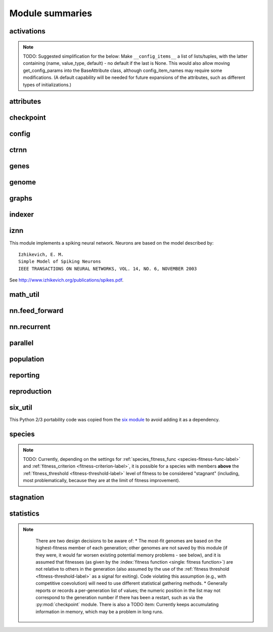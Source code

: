 
Module summaries
==================

.. default-role:: any

.. todo::

  Finish putting in all needed material from modules; add links; go over parameters as used in code to make sure are described correctly.

.. index:: activation function

.. py:module:: activations
   :synopsis: Has the built-in activation functions and code for using them and adding new user-defined ones.

activations
---------------

  .. py:exception:: InvalidActivationFunction(Exception)

    Exception called if an activation function being added is invalid according to the `validate_activation` function.

  .. py:function:: validate_activation(function)

    Checks to make sure its parameter is a function that takes a single argument. TODO: Currently raises a deprecation warning due to changes in `inspect`.

    :param object function: Object to be checked.
    :raises InvalidActivationFunction: If the object does not pass the tests.

  .. py:class:: ActivationFunctionSet

    Contains the list of current valid activation functions, including methods for adding and getting them.

    .. py:method:: add(name, function)

      After validating the function (via `validate_activation`), adds it to the available activation functions under the given name. Used
      by :py:meth:`DefaultGenomeConfig.add_activation <genome.DefaultGenomeConfig.add_activation>`.

      :param str name: The name by which the function is to be known in the :ref:`configuration file <activation-function-config-label>`.
      :param function: The function to be added.
      :type function: `function`

    .. py:method:: get(name)

      Returns the named function, or raises an exception if it is not a known activation function.

      :param str name: The name of the function.
      :raises InvalidActivationFunction: If the function is not known.

    .. py:method:: is_valid(name)

      Checks whether the named function is a known activation function.

      :param str name: The name of the function.
      :return: Whether or not the function is known.
      :rtype: bool

.. note::
  TODO: Suggested simplification for the below: Make ``__config_items__`` a list of lists/tuples, with the latter containing (name, value_type, default) -
  no default if the last is None. This would also allow moving get_config_params into the BaseAttribute class, although config_item_names may require
  some modifications. (A default capability will be needed for future expansions of the attributes, such as different types of initializations.)

.. py:module:: attributes
   :synopsis: Deals with attributes used by genes.

attributes
-------------

  .. inheritance-diagram:: attributes

  .. py:class:: BaseAttribute(name)

    Superclass for the type-specialized attribute subclasses, used by genes (such as via the :py:class:`genes.BaseGene` implementation). Calls
    `config_item_names` to set up a listing of the names of configuration items using `setattr`.

    .. py:method:: config_item_names()

      Formats a list of configuration item names by combining the attribute's name with the attribute class' list of ``__config_items__``.

      :return: A list of configuration item names.
      :rtype: list(str)

  .. py:class:: FloatAttribute(BaseAttribute)

    Class for numeric :term:`attributes` such as the :term:`response` of a :term:`node`; includes code for configuration, creation, and mutation.

    .. py:method:: get_config_params()

      Uses `config_item_names` to get its list of configuration item names, then gets a `float`-type :py:class:`config.ConfigParameter` instance for each
      and returns it.

      :return: A list of ``ConfigParameter`` instances.
      :rtype: list(object)

    .. py:method:: clamp(value, config)

      Gets the minimum and maximum values desired from ``config``, then ensures that the value is between them.

      :param float value: The value to be clamped.
      :param object config: The configuration object from which the minimum and maximum desired values are to be retrieved.
      :return: The value, if it is within the desired range, or the appropriate end of the range, if it is not.
      :rtype: float

    .. py:method:: init_value(config)

      Initializes the attribute's value, (currently always) using a gaussian distribution with the configured mean and standard deviation followed by `clamp` to
      keep the result within the desired range.

      :param object config: The configuration object from which the mean and standard deviation values are to be retrieved.
      :return: The new value.
      :rtype: float

    .. index:: ! mutation

    .. py:method:: mutate_value(value, config)

      May replace (as if reinitializing, using `init_value`), mutate (using a 0-mean gaussian distribution with a configured standard
      deviation from ``mutate_power``), or leave alone the input value, depending on the configuration settings (of ``replace_rate`` and ``mutate_rate``).
      TODO: Why check vs `random` if the ``replace_rate`` and ``mutate_rate`` are 0? Also note that the ``replace_rate`` is likely to be lower, so should
      be checked second.

      :param float value: The current value of the attribute.
      :param object config: The configuration object from which the parameters are to be extracted.
      :return: Either the original value, if unchanged, or the new value.
      :rtype: float

  .. py:class:: BoolAttribute(BaseAttribute)

    Class for boolean :term:`attributes` such as whether a :term:`connection` is :term:`enabled` or not; includes code for configuration, creation, and mutation.

    .. py:method:: get_config_params()

      Uses `config_item_names` to get its list of configuration item names, then gets a `bool`-type or `float`-type :py:class:`config.ConfigParameter`
      instance for each and returns it.

      :return: A list of ``ConfigParameter`` instances.
      :rtype: list(object)

    .. py:method:: init_value(config)

      Initializes the attribute's value, either using a configured default or (if the default is ``None``) with a 50/50 chance of ``True`` or ``False``.

      :param object config: The configuration object from which the default parameter is to be retrieved.
      :return: The new value.
      :rtype: bool

    .. index:: ! mutation

    .. py:method:: mutate_value(value, config)

      With a frequency determined by the ``mutate_rate`` (which is more precisely a ``replace_rate``) configuration parameter, replaces
      the value with a 50/50 chance of ``True`` or ``False``; note that this has a 50% chance of leaving the value unchanged. TODO: Have different
      chances possible of :term:`mutation` in each direction. Also, do not check vs `random` if the ``mutate_rate`` is 0.

      :param bool value: The current value of the attribute.
      :param object config: The configuration object from which the ``mutate_rate`` parameter is to be extracted.
      :return: Either the original value, if unchanged, or the new value.
      :rtype: bool

  .. py:class:: StringAttribute(BaseAttribute)

    Class for string attributes such as the :term:`aggregation function` of a :term:`node`, which are selected from a list of options;
    includes code for configuration, creation, and mutation.

    .. py:method:: get_config_params()

      Uses `config_item_names` to get its list of configuration item names, then gets a `str`-type, `list`-type or `float`-type :py:class:`config.ConfigParameter`
      instance for each and returns it.

      :return: A list of ``ConfigParameter`` instances.
      :rtype: list(object)

    .. py:method:: init_value(config)

      Initializes the attribute's value, either using a configured default or (if the default is either ``None`` or ``random``) with a randomly-chosen member
      of the ``options`` (each having an equal chance). Note: It is possible for the default value, if specifically configured, to **not** be one of the options.

      :param object config: The configuration object from which the default and, if necessary, ``options`` parameters are to be retrieved.
      :return: The new value.
      :rtype: str

    .. index:: ! mutation

    .. py:method:: mutate_value(value, config)

      With a frequency determined by the ``mutate_rate`` (which is more precisely a ``replace_rate``) configuration parameter, replaces
      the value with an one of the ``options``, with each having an equal chance; note that this can be the same value as before. (It is possible to crudely
      alter the chances of what is chosen by listing a given option more than once, although this is inefficient given the use of the `random.choice` function.)
      TODO: Do not check vs `random` if the ``mutate_rate`` is 0. (Longer-term, add configurable probabilities of which option is used; eventually, as with the
      improved version of RBF-NEAT, separate genes for the likelihoods of each (but always doing some change, to prevent overly-conservative evolution
      due to its inherent short-sightedness), allowing the genomes to control the distribution of options, will be desirable.)

.. py:module:: checkpoint
   :synopsis: Uses `pickle` to save and restore populations (and other aspects of the simulation state).

checkpoint
---------------

  .. py:class:: Checkpointer(generation_interval=100, time_interval_seconds=300)

    A reporter class that performs checkpointing using :py:mod:`pickle` to save and restore populations (and other aspects of the simulation state). It saves
    the current state every ``generation_interval`` generations or ``time_interval_seconds`` seconds, whichever happens first.
    Subclasses :py:class:`reporting.BaseReporter`. (The potential save point is at the end of a generation.)

    :param generation_interval: If not None, maximum number of generations between checkpoints.
    :type generation_interval: int or None
    :param time_interval_seconds: If not None, maximum number of seconds between checkpoints.
    :type time_interval_seconds: float or None

    .. py:staticmethod:: save_checkpoint(config, population, species, generation)

      Saves the current simulation (including randomization) state to :file:`neat-checkpoint-{generation}`, with ``generation`` being the generation number.

    .. py:staticmethod:: restore_checkpoint(filename)

      Resumes the simulation from a previous saved point. Loads the specified file, sets the randomization state, and returns
      a :py:class:`population.Population` object set up with the rest of the previous state.

      :param str filename: The file to be restored from.
      :return: Object that can be used with :py:meth:`Population.run <population.Population.run>` to restart the simulation.
      :rtype: :py:class:`Population <population.Population>` object.

.. index:: fitness_criterion
.. index:: fitness_threshold
.. index:: pop_size
.. index:: reset_on_extinction

.. py:module:: config
   :synopsis: Does general configuration parsing; used by other classes for their configuration.

config
--------

  .. py:class:: ConfigParameter(name, value_type)

    Does initial handling of a particular configuration parameter.

    :param str name: The name of the configuration parameter.
    :param str value_type: The type that the configuration parameter should be; must be one of ``str``, ``int``, ``bool``, ``float``, or ``list``.

    .. py:method:: __repr__()

      Returns a representation of the class suitable for use in code for initialization.

      :return: Representation as for `repr`.
      :rtype: str

    .. py:method:: parse(section, config_parser)

      Uses the supplied configuration parser (either from the :py:class:`configparser.ConfigParser` class, or - for 2.7 - the
      `ConfigParser.SafeConfigParser class <https://docs.python.org/2.7/library/configparser.html#ConfigParser.SafeConfigParser>`_) to gather the
      configuration parameter from the appropriate configuration file :ref:`section <configuration-file-sections-label>`. Parsing varies depending on the type.

      :param str section: The section name, taken from the `__name__` attribute of the class to be configured (or ``NEAT`` for those parameters).
      :param object config_parser: The configuration parser to be used.
      :return: The configuration parameter value, in stringified form unless a list.
      :rtype: str or list

    .. py:method:: interpret(config_dict)

      Takes a `dictionary <dict>` of configuration parameters, as output by the configuration parser called in :py:meth:`parse`, and interprets them into the
      proper type, with some error-checking.

      :param dict config_dict: Configuration parameters as output by the configuration parser.
      :return: The configuration parameter value
      :rtype: str or int or bool or float or list

    .. py:method:: format(value)

      Depending on the type of configuration parameter, returns either a space-separated list version, for ``list``  parameters, or the stringified version
      (using `str`), of ``value``.

      :param value: Configuration parameter value to be formatted.
      :type value: str or int or bool or float or list

  .. py:function:: write_pretty_params(f, config, params)

    Prints configuration parameters, with justification based on the longest configuration parameter name.

    :param f: `File object <file>` to be written to.
    :type f: `file`
    :param object config: Configuration object from which parameter values are to be fetched (using `getattr`).
    :param list params: List of :py:class:`ConfigParameter` instances giving the names of interest and the types of parameters.

  .. py:class:: Config(genome_type, reproduction_type, species_set_type, stagnation_type, filename)

    A simple container for user-configurable parameters of NEAT. The four parameters ending in ``_type`` may be the built-in ones or user-provided objects,
    which must make available the methods ``parse_config`` and ``write_config``, plus others depending on which object it is. (For more information on the
    objects, see below and :ref:`customization-label`.) ``Config`` itself takes care of the ``NEAT`` parameters. For a description of the configuration file,
    see :ref:`configuration-file-description-label`.

    :param object genome_type: Specifies the genome class used, such as :py:class:`genome.DefaultGenome` or :py:class:`iznn.IZGenome`. See :ref:`genome-interface-label` for the needed interface.
    :param object reproduction_type: Specifies the reproduction class used, such as :py:class:`reproduction.DefaultReproduction`. See :ref:`reproduction-interface-label` for the needed interface.
    :param object species_set_type: Specifies the species set class used, such as :py:class:`species.DefaultSpeciesSet`.
    :param object stagnation_type: Specifies the stagnation class used, such as :py:class:`stagnation.DefaultStagnation`.
    :param str filename: Pathname for configuration file to be opened, read, processed by a parser from the :py:class:`configparser.ConfigParser` class (or, for 2.7, the `ConfigParser.SafeConfigParser class <https://docs.python.org/2.7/library/configparser.html#ConfigParser.SafeConfigParser>`_), the ``NEAT`` section handled by ``Config``, and then other sections passed to the ``parse_config`` methods of the appropriate classes.
    :raises AssertionError: If any of the objects lack a ``parse_config`` method.

    .. py:method:: save(filename)

      Opens the specified file for writing (not appending) and outputs a configuration file from the current configuration. Uses :py:func:`write_pretty_params` for
      the ``NEAT`` parameters and the appropriate class ``write_config`` methods for the other sections.

      :param str filename: The configuration file to be written.

.. py:module:: ctrnn
   :synopsis: Handles the continuous-time recurrent neural network implementation.

ctrnn
-------

  .. py:class:: CTRNNNodeEval(time_constant, activation, aggregation, bias, response, links)

    Sets up the basic :doc:`ctrnn` (:term:`continuous-time` :term:`recurrent` neural network) :term:`nodes <node>`.

    :param float time_constant: Controls how fast the node responds; :math:`\tau_i` from :doc:`ctrnn`.
    :param activation: :term:`Activation function <activation function>` for the node.
    :type activation: `function`
    :param aggregation: :term:`Aggregation function <aggregation function>` for the node.
    :type aggregation: `function`
    :param float bias: :term:`Bias <bias>` for the node.
    :param float response: :term:`Response <response>` multiplier for the node.
    :param links: List of other nodes providing input, as tuples of (input :term:`key`, :term:`weight`)
    :type links: list(tuple(int,float))

  .. py:class:: CTRNN(inputs, outputs, node_evals)

    Sets up the :doc:`ctrnn` network itself.

    .. index:: recurrent

    .. py:method:: reset()

      Resets the time and all node activations to 0 (necessary due to otherwise retaining state via :term:`recurrent` connections).

    .. index:: ! continuous-time

    .. py:method:: advance(inputs, advance_time, time_step=None)

      Advance the simulation by the given amount of time, assuming that inputs are
      constant at the given values during the simulated time.

      :param list inputs: The values for the :term:`input nodes <input node>`.
      :param float advance_time: How much time to advance the network before returning the resulting outputs.
      :param float time_step: How much time per step to advance the network; the default of ``None`` will currently result in an error, but it is planned to determine it automatically.
      :return: The values for the :term:`output nodes <output node>`.
      :rtype: list
      :raises NotImplementedError: If a ``time_step`` is not given.

    .. py:staticmethod:: create(genome, config, time_constant)

      Receives a genome and returns its phenotype (a :py:class:`CTRNN` with :py:class:`CTRNNNodeEval` :term:`nodes <node>`).

      :param object genome: A :py:class:`genome.DefaultGenome` instance.
      :param object config: A :py:class:`config.Config` instance.
      :param float time_constant: Used for the :py:class:`CTRNNNodeEval` initializations.

.. py:module:: genes
   :synopsis: Handles node and connection genes.

genes
--------

  .. inheritance-diagram:: genes iznn.IZNodeGene

  .. index:: key
  .. index:: ! gene

  .. py:class:: BaseGene(key)

    Handles functions shared by multiple types of genes (both :term:`node` and :term:`connection`), including :term:`crossover` and
    calling :term:`mutation` methods.

    :param int key: The gene :term:`identifier <key>`. Note: For connection genes, determining whether they are :term:`homologous` (for :term:`genomic distance` and :term:`crossover` determination) uses the identifiers of the connected nodes, not the connection gene's identifier.

    .. py:method:: __str__()

      Converts gene attributes into a printable format.

      :return: Stringified gene instance.
      :rtype: str

    .. py:method:: __lt__(other)

      Allows sorting genes by :term:`keys <key>`.

      :param object other: The other `BaseGene` object.
      :return: Whether the calling instance's key is less than that of the ``other`` instance.
      :rtype: bool

    .. py:classmethod:: parse_config(config, param_dict)

      Placeholder; parameters are entirely in gene :term:`attributes`.

    .. py:classmethod:: get_config_params()

      Fetches configuration parameters from each gene class' ``__gene_attributes__`` list (using
      :py:meth:`FloatAttribute.get_config_params <attributes.FloatAttribute.get_config_params>`,
      :py:meth:`BoolAttribute.get_config_params <attributes.BoolAttribute.get_config_params>`,
      or :py:meth:`StringAttribute.get_config_params <attributes.StringAttribute.get_config_params>` as appropriate for each listed attribute).
      Used by :py:class:`genome.DefaultGenomeConfig` to include gene parameters in its configuration parameters.

      :return: List of configuration parameters (as :py:class:`config.ConfigParameter` instances) for the gene attributes.
      :rtype: list(object)

    .. py:method:: init_attributes(config)

      Initializes its gene attributes using the supplied configuration object and :py:meth:`FloatAttribute.init_value <attributes.FloatAttribute.init_value>`,
      :py:meth:`BoolAttribute.init_value <attributes.BoolAttribute.init_value>`, or
      :py:meth:`StringAttribute.init_value <attributes.StringAttribute.init_value>` as appropriate.

      :param object config: Configuration object to be used by the appropriate :py:mod:`attributes` class.

    .. index::
      see: mutate; mutation
    .. index:: ! mutation

    .. py:method:: mutate(config)

      :term:`Mutates <mutation>` (possibly) its gene attributes using the supplied configuration object and
      :py:meth:`FloatAttribute.init_value <attributes.FloatAttribute.mutate_value>`,
      :py:meth:`BoolAttribute.init_value <attributes.BoolAttribute.mutate_value>`, or
      :py:meth:`StringAttribute.init_value <attributes.StringAttribute.mutate_value>` as appropriate.

      :param object config: Configuration object to be used by the appropriate :py:mod:`attributes` class.

    .. py:method:: copy()

      Makes a copy of itself, including its subclass, :term:`key`, and all gene attributes.

      :return: A copied gene
      :rtype: object

    .. index:: ! crossover

    .. py:method:: crossover(gene2)

      Creates a new gene via :term:`crossover` - randomly inheriting attributes from its parents. The two genes must be :term:`homologous`, having
      the same :term:`key`/id.

      :param object gene2: The other gene.
      :return: A new gene, with the same key/id, with other attributes being copied randomly (50/50 chance) from each parent gene.
      :rtype: object

  .. index:: node
  .. index:: ! genetic distance
  .. index:: genomic distance
  .. index:: ! compatibility_weight_coefficient

  .. py:class:: DefaultNodeGene(BaseGene)

    Groups :py:mod:`attributes` specific to :term:`node` genes - such as :term:`bias` - and calculates
    genetic distances between two :term:`homologous` (not :term:`disjoint` or excess) node genes.

    .. py:method:: distance(other, config)

      Determines the degree of differences between node genes using their 4 :term:`attributes`;
      the final result is multiplied by the configured :ref:`compatibility_weight_coefficient <compatibility-weight-coefficient-label>`.

      :param object other: The other ``DefaultNodeGene``.
      :param object config: The genome configuration object.
      :return: The contribution of this pair to the :term:`genomic distance` between the source genomes.
      :rtype: float

  .. index:: connection
  .. index:: ! genetic distance
  .. index:: genomic distance
  .. index:: ! compatibility_weight_coefficient

  .. py:class:: DefaultConnectionGene(BaseGene)

    Groups :py:mod:`attributes` specific to :term:`connection` genes - such as :term:`weight` - and calculates
    genetic distances between two :term:`homologous` (not :term:`disjoint` or excess) connection genes.

    .. py:method:: distance(other, config)

      Determines the degree of differences between connection genes using their 2 :term:`attributes`;
      the final result is multiplied by the configured :ref:`compatibility_weight_coefficient <compatibility-weight-coefficient-label>`.

      :param object other: The other ``DefaultConnectionGene``.
      :param object config: The genome configuration object.
      :return: The contribution of this pair to the :term:`genomic distance` between the source genomes.
      :rtype: float

.. todo::

   Explain more regarding parameters of the below; add all methods!

.. py:module:: genome
   :synopsis: Handles genomes (individuals in the population).

genome
-----------

  .. inheritance-diagram:: genome iznn.IZGenome

  .. py:function:: product(x)

    Used to implement a product (:math:`\[\prod x\]`) :term:`aggregation function`.

    :param x: The inputs to be multiplied together.
    :type x: list(float)

  .. index:: ! aggregation function
  .. index:: initial_connection

  .. py:class:: DefaultGenomeConfig(params)

    Does the configuration for the DefaultGenome class. Has the `dictionary <dict>` ``aggregation_function_defs``, which
    defines the available :term:`aggregation functions <aggregation function>`, and the `list <list>` ``allowed_connectivity``, which defines the available
    values for :ref:`initial_connection <initial-connection-config-label>`. Includes parameters taken from the configured gene classes, such
    as :py:class:`genes.DefaultNodeGene`, :py:class:`genes.DefaultConnectionGene`, or :py:class:`iznn.IZNodeGene`.

    :param dict params: Parameters from configuration file and DefaultGenome initialization (by parse_config).

    .. index:: ! activation function

    .. py:method:: add_activation(name, func)

      Adds a new :term:`activation function`, as described in :ref:`customization-label`.
      Uses :py:meth:`ActivationFunctionSet.add <activations.ActivationFunctionSet.add>`.

      :param str name: The name by which the function is to be known in the :ref:`configuration file <activation-function-config-label>`.
      :param func: A function meeting the requirements of :py:func:`activations.validate_activation`.
      :type func: `function`

    .. py:method:: save(f)

      Saves the :ref:`initial_connection <initial-connection-config-label>` configuration and uses :py:func:`config.write_pretty_params` to write out the
      other parameters.

      :param f: The `File object <file>` to be written to.
      :type f: `file`

    .. index:: ! key

    .. py:method:: get_new_node_key(node_dict)

      Finds the next unused node :term:`key`.

      :param dict node_dict: A dictionary of node keys vs nodes
      :return: A currently-unused node key.
      :rtype: int

  .. index:: key

  .. py:class:: DefaultGenome(key)

    A :term:`genome` for generalized neural networks. For class requirements, see :ref:`genome-interface-label`.
    Terminology:
    pin - Point at which the network is conceptually connected to the external world; pins are either input or output.
    node - Analog of a physical neuron.
    connection - Connection between a pin/node output and a node's input, or between a node's output and a pin/node input.
    key - Identifier for an object, unique within the set of similar objects.
    Design assumptions and conventions.
    1. Each output pin is connected only to the output of its own unique neuron by an implicit connection with weight one. This connection is permanently enabled.
    2. The output pin's key is always the same as the key for its associated neuron.
    3. Output neurons can be modified but not deleted.
    4. The input values are applied to the input pins unmodified.

    :param int key: :term:`Identifier <key>` for this individual/genome.

    .. py:classmethod:: parse_config(param_dict)

      Required interface method. Provides default :term:`node` and :term:`connection` :term:`gene` specifications (from :py:mod:`genes`) and
      uses `DefaultGenomeConfig` to do the rest of the configuration.

      :param dict param_dict: Dictionary of parameters from configuration file.
      :return: Configuration object; considered opaque by rest of code, so type may vary by implementation (here, a `DefaultGenomeConfig` instance).
      :rtype: object

    .. py:classmethod:: write_config(f, config)

      Required interface method. Saves configuration using :py:meth:`DefaultGenomeConfig.save`.

      :param f: `File object <file>` to write to.
      :type f: `file`
      :param object config: Configuration object (here, a `DefaultGenomeConfig` instance).

    .. index:: ! initial_connection
    .. index:: hidden node
    .. index:: input node
    .. index:: output node

    .. py:method:: configure_new(config)

      Required interface method. Configures a new genome (itself) based on the given
      configuration object, including genes for :term:`connectivity <connection>` (based on :ref:`initial_connection <initial-connection-config-label>`) and
      starting :term:`nodes <node>` (as defined by :term:`num_hidden <hidden node>`, :term:`num_inputs <input node>`, and
      :term:`num_outputs <output node>` in the :ref:`configuration file <num-nodes-config-label>`.

      :param object config: Genome configuration object.

    .. index:: ! crossover

    .. py:method:: configure_crossover(genome1, genome2, config)

      Required interface method. Configures a new genome (itself) by :term:`crossover` from two parent genomes. :term:`disjoint`
      or :term:`excess` genes are inherited from the fitter of the two parents, while :term:`homologous` genes use the gene class' crossover function
      (e.g., :py:meth:`genes.BaseGene.crossover`).

      :param object genome1: The first parent genome.
      :param object genome2: The second parent genome.
      :param object config: Genome configuration object.

    .. index:: ! mutation

    .. py:method:: mutate(config)

      Required interface method. :term:`Mutates <mutation>` this genome. What mutations take place are determined by configuration file settings, such
      as :ref:`node_add_prob <node-add-prob-label>` and ``node_delete_prob`` for the likelihood of adding or removing a :term:`node` and
      :ref:`conn_add_prob <conn-add-prob-label>` and ``conn_delete_prob`` for the likelihood of adding or removing a :term:`connection`. (Currently,
      more than one of these can happen with a call to ``mutate``; a TODO is to add a configuration item to choose whether or not multiple mutations
      can happen simultaneously.) Non-structural mutations (to gene :term:`attributes`) are performed by calling the appropriate ``mutate`` method(s) for
      connection and node genes (generally :py:meth:`genes.BaseGene.mutate`).

      :param object config: Genome configuration object.

    .. index:: node

    .. py:method:: mutate_add_node(config)

      Takes a randomly-selected existing connection, turns its :term:`enabled` attribute to ``False``, and makes two new (enabled) connections with a
      new :term:`node` between them, which join the now-disabled connection's nodes. The connection weights are chosen so as to potentially have
      roughly the same behavior as the original connection, although this will depend on the :term:`activation function`, :term:`bias`, and
      :term:`response` multiplier of the new node. TODO: Particularly if the configuration is changed to only allow one structural mutation, then if there
      are no connections, call :py:meth:`mutate_add_connection` instead of returning.

      :param object config: Genome configuration object.

    .. index:: ! connection

    .. py:method:: add_connection(config, input_key, output_key, weight, enabled)

      Adds a specified new connection; its :term:`key` is the `tuple` of ``(input_key, output_key)``. TODO: Add validation of this connection addition.

      :param object config: Genome configuration object
      :param int input_key: :term:`Key <key>` of the input node.
      :param int output_key: Key of the output node.
      :param float weight: The :term:`weight` the new connection should have.
      :param bool enabled: The :term:`enabled` attribute the new connection should have.

    .. index:: ! feed_forward
    .. index:: connection

    .. py:method:: mutate_add_connection(config)

      Attempts to add a randomly-selected new connection, with some filtering:
      1. :term:`input nodes <input node>` cannot be at the output end.
      2. Existing connections cannot be duplicated. TODO: If a selected existing connection is not :term:`enabled`, have some configurable chance that it will become enabled.
      3. Two :term:`output nodes <output node>` cannot be connected together.
      4. If :ref:`feed_forward <feed-forward-config-label>` is set to ``True`` in the configuration file, connections cannot create :py:func:`cycles <graphs.creates_cycle>`.

      :param object config: Genome configuration object

    .. py:method:: mutate_delete_node(config)

      Deletes a randomly-chosen (non-:term:`output <output node>`/input) node along with its connections.

      :param object config: Genome configuration object

    .. py:method:: mutate_delete_connection()

      Deletes a randomly-chosen connection. TODO: If the connection is :term:`enabled`, have an option to - possibly with a :term:`weight`-dependent
      chance - turn its enabled attribute to ``False`` instead.

    .. index:: ! compatibility_disjoint_coefficient
    .. index:: ! genomic distance
    .. index:: genetic distance

    .. py:method:: distance(other, config)

      Required interface method. Returns the :term:`genomic distance` between this genome and the other.
      This distance value is used to compute genome compatibility for :py:mod:`speciation <species>`. Uses (by default) the
      :py:meth:`genes.DefaultNodeGene.distance` and :py:meth:`genes.DefaultConnectionGene.distance` methods for
      :term:`homologous` pairs, and the configured :ref:`compatibility_disjoint_coefficient <compatibility-disjoint-coefficient-label>` for
      disjoint/excess genes. (Note that this is one of the most time-consuming portions of the library; optimization - such as using
      `cython <http://cython.org>`_ - may be needed if using an unusually fast fitness function and/or an unusually large population.)

      :param object other: The other DefaultGenome instance (genome) to be compared to.
      :param object config: The genome configuration object.
      :return: The genomic distance.
      :rtype: float

    .. py:method:: size()

      Required interface method. Returns genome ``complexity``, taken to be (number of nodes, number of enabled connections); currently only used
      for reporters - some retrieve this information for the highest-fitness genome at the end of each generation.

    .. py:method:: __str__()

      Gives a listing of the genome's nodes and connections.

      :return: Node and connection information.
      :rtype: str

    .. index:: node

    .. py:staticmethod:: create_node(config, node_id)

      Creates a new node with the specified :term:`id <key>` (including for its :term:`gene`), using the specified configuration object to retrieve the proper
      node gene type and how to initialize its attributes.

      :param object config: The genome configuration object.
      :param int node_id: The key for the new node.
      :return: The new node object.
      :rtype: object

    .. index:: connection

    .. py:staticmethod:: create_connection(config, input_id, output_id)

      Creates a new connection with the specified :term:`id <key>` pair as its key (including for its :term:`gene`, as a `tuple`), using the specified
      configuration object to retrieve the proper connection gene type and how to initialize its attributes.

      :param object config: The genome configuration object.
      :param int input_id: The input end's key.
      :param int output_id: The output end's key.
      :return: The new connection object.
      :rtype: object

    .. index:: ! initial_connection

    .. py:method:: connect_fs_neat_nohidden(config)

      Connect one randomly-chosen input to all :term:`output nodes <output node>` (FS-NEAT without connections to :term:`hidden nodes <hidden node>`,
      if any). Previously called ``connect_fs_neat``. Implements the ``fs_neat_nohidden`` setting for :ref:`initial_connection <initial-connection-config-label>`.

      :param object config: The genome configuration object.

    .. py:method:: connect_fs_neat_hidden(config)

      Connect one randomly-chosen input to all :term:`hidden nodes <hidden node>` and :term:`output nodes <output node>` (FS-NEAT with
      connections to hidden nodes, if any). Implements the ``fs_neat_hidden`` setting for :ref:`initial_connection <initial-connection-config-label>`.

      :param object config: The genome configuration object.


.. index:: feed_forward
.. index:: feedforward
.. index::
  see: feed-forward; feedforward
.. index:: recurrent

.. py:module:: graphs
   :synopsis: Directed graph algorithm implementations.

graphs
---------

  .. py:function:: creates_cycle(connections, test)

    Returns true if the addition of the ``test`` :term:`connection` would create a cycle, assuming that no cycle already exists in the graph represented
    by ``connections``. Used to avoid :term:`recurrent` networks when a purely :term:`feed-forward` network is desired (e.g., as determined by the
    ``feed_forward`` setting in the :ref:`configuration file <feed-forward-config-label>`.

    :param connections: The current network, as a list of (input, output) connection :term:`identifiers <key>`.
    :type connections: list(tuple(int, int))
    :param test: Possible connection to be checked for causing a cycle.
    :type test: tuple(int, int)
    :return: True if a cycle would be created; false if not.
    :rtype: bool

  .. py:function:: required_for_output(inputs, outputs, connections)

    Collect the :term:`nodes <node>` whose state is required to compute the final network output(s).

    :param inputs: the :term:`input node` :term`identifiers <key>`; **it is assumed that the input identifier set and the node identifier set are disjoint.**
    :type inputs: list(int)
    :param outputs: the :term:`output node` identifiers; by convention, the output node :term:`ids <key>` are always the same as the output index.
    :type outputs: list(int)
    :param connections: list of (input, output) connections in the network; should only include enabled ones.
    :type connections: list(tuple(int, int))
    :return: A list of layers, with each layer consisting of a set of node identifiers.
    :rtype: list(set(int))

  .. py:function:: feed_forward_layers(inputs, outputs, connections)

    Collect the layers whose members can be evaluated in parallel in a :term:`feed-forward` network.

    :param inputs: the network :term:`input node` :term:`identifiers <key>`.
    :type inputs: list(int)
    :param outputs: the :term:`output node` :term:`identifiers <key>`.
    :type outputs: list(int)
    :param connections: list of (input, output) connections in the network; should only include enabled ones.
    :type connections: list(tuple(int, int))
    :return: A list of layers, with each layer consisting of a set of :term:`identifiers <key>`; only includes nodes returned by required_for_output.
    :rtype: list(set(int))

.. py:module:: indexer
   :synopsis: Contains the Indexer class, to help with creating new identifiers/keys.

.. index:: ! key
.. index::
  see: id; key

indexer
----------

  .. py:class:: Indexer(first)

    Initializes an Indexer instance with the internal ID counter set to ``first``. This class functions to help with creating new (unique) identifiers/keys.

    :param int first: The initial identifier (:term:`key`) to be used.

    .. py:method:: get_next(result=None)

      If ``result`` is not `None`, then we return it unmodified.  Otherwise, we return the next ID and increment our internal counter.

      :param result: Returned unmodified unless `None`.
      :type result: int or None
      :return: Identifier/:term:`key` to use.
      :rtype: int

.. py:module:: iznn
   :synopsis: Implements a spiking neural network (closer to in vivo neural networks) based on Izhikevich's 2003 model.

iznn
------

This module implements a spiking neural network. Neurons are based on the model described by::

  Izhikevich, E. M.
  Simple Model of Spiking Neurons
  IEEE TRANSACTIONS ON NEURAL NETWORKS, VOL. 14, NO. 6, NOVEMBER 2003

See http://www.izhikevich.org/publications/spikes.pdf.

  .. inheritance-diagram:: iznn

  .. index:: node
  .. index:: gene

  .. py:class:: IZNodeGene(BaseGene)

    Contains attributes for the iznn :term:`node` genes and determines :term:`genomic distances <genomic distance>`.

  .. index:: genome

  .. py:class:: IZGenome(DefaultGenome)

    Contains the parse_config class method for iznn genome configuration.

  .. py:class:: IZNeuron(bias, a, b, c, d, inputs)

    Sets up and simulates the iznn :term:`nodes <node>` (neurons).

    :param float bias: The bias of the neuron.
    :param float a: The time scale of the recovery variable.
    :param float b: The sensitivity of the recovery variable.
    :param float c: The after-spike reset value of the membrane potential.
    :param float d: The after-spike reset of the recovery variable.
    :param inputs: A list of (input key, weight) pairs for incoming connections.
    :type inputs: list(tuple(int, float))

    .. py:method:: advance(dt_msec)

      Advances simulation time for the neuron by the given time step in milliseconds. TODO: Currently has some numerical stability problems.

      :param float dt_msec: Time step in milliseconds.

    .. py:method:: reset()

      Resets all state variables.

  .. py:class:: IZNN(neurons, inputs, outputs)

    Sets up the network itself and simulates it using the connections and neurons.

    :param list neurons: The :py:class:`IZNeuron` instances needed.
    :param inputs: The :term:`input node` keys.
    :type inputs: list(int)
    :param outputs: The :term:`output node` keys.
    :type outputs: list(int)

    .. py:method:: set_inputs(inputs)

      Assigns input voltages.

      :param inputs: The input voltages for the :term:`input nodes <input node>`.
      :type inputs: list(float)

    .. py:method:: reset()

      Resets all neurons to their default state.

    .. py:method:: get_time_step_msec()

      Returns a suggested time step; currently hardwired to 0.05 - investigation of this (particularly effects on numerical stability issues) is planned.

      :return: Suggested time step in milliseconds.
      :rtype: float

    .. py:method:: advance(dt_msec)

      Advances simulation time for all neurons in the network by the input number of milliseconds.

      :param float dt_msec: How many milliseconds to advance the network.
      :return: The values for the :term:`output nodes <output node>`.
      :rtype: list(float)

    .. py:staticmethod:: create(genome, config)

      Receives a genome and returns its phenotype (a neural network).

      :param object genome: An IZGenome instance.
      :param object config: Configuration object.
      :return: An IZNN instance.
      :rtype: object

.. py:module:: math_util
   :synopsis: Contains some mathematical functions not found in the Python2 standard library, plus a mechanism for looking up some commonly used functions (such as for the species_fitness_func) by name.

math_util
-------------

  .. index:: ! species_fitness_func
  .. index:: stagnation

  .. py:data:: stat_functions

    Lookup table for commonly used ``{value} -> value`` functions; includes `max`, `min`, `mean`, and `median`.
    The :ref:`species_fitness_func <species-fitness-func-label>` (used for :py:class:`stagnation.DefaultStagnation`) is required to be one of these.

  .. py:function:: mean(values)

    Returns the arithmetic mean.

  .. py:function:: median(values)

    Returns the median. (Note: For even numbers of values, does not take the mean between the two middle values.)

  .. py:function:: variance(values)

    Returns the (population) variance.

  .. py:function:: stdev(values)

    Returns the (population) standard deviation. *Note spelling.*

  .. py:function:: softmax(values)

    Compute the softmax (a differentiable/smooth approximization of the maximum function) of the given value set.
    The softmax is defined as follows: :math:`\begin{equation}v_i = \exp(v_i) / s \text{, where } s = \sum(\exp(v_0), \exp(v_1), \dotsc)\end{equation}`.

.. py:module:: nn.feed_forward
   :synopsis: A straightforward feed-forward neural network NEAT implementation.

nn.feed_forward
----------------------

  .. py:class:: FeedForwardNetwork(inputs, outputs, node_evals)

    A straightforward (no pun intended) :term:`feed-forward` neural network NEAT implementation.

    :param inputs: The input :term:`keys <key>` (IDs).
    :type inputs: list(int)
    :param outputs: The output keys.
    :type outputs: list(int)
    :param node_evals: A list of :term:`node` descriptions, with each node represented by a list.
    :type node_evals: list(list(object))

    .. py:method:: activate(inputs)

      Feeds the inputs into the network and returns the resulting outputs.

      :param list inputs: The values for the :term:`input nodes <input node>`.
      :return: The values for the :term:`output nodes <output node>`.
      :rtype: list

    .. py:staticmethod:: create(genome, config)

      Receives a genome and returns its phenotype (a :py:class:`FeedForwardNetwork`).

.. py:module:: nn.recurrent
   :synopsis: A recurrent (but otherwise straightforward) neural network NEAT implementation.

nn.recurrent
----------------------

  .. py:class:: RecurrentNetwork(inputs, outputs, node_evals)

    A :term:`recurrent` (but otherwise straightforward) neural network NEAT implementation.

    :param inputs: The input :term:`keys <key>` (IDs).
    :type inputs: list(int)
    :param outputs: The output keys.
    :type outputs: list(int)
    :param node_evals: A list of node descriptions, with each node represented by a list.
    :type node_evals: list(list(object))

    .. py:method:: reset()

      Resets all node activations to 0 (necessary due to otherwise retaining state via recurrent connections).

    .. py:method:: activate(inputs)

      Feeds the inputs into the network and returns the resulting outputs.

      :param list inputs: The values for the :term:`input nodes <input node>`.
      :return: The values for the :term:`output nodes <output node>`.
      :rtype: list

    .. py:staticmethod:: create(genome, config)

      Receives a genome and returns its phenotype (a :py:class:`RecurrentNetwork`).

.. py:module:: parallel
   :synopsis: Runs evaluation functions in parallel subprocesses in order to evaluate multiple genomes at once.

parallel
----------

  .. py:class:: ParallelEvaluator(num_workers, eval_function, timeout=None)

    Runs evaluation functions in parallel subprocesses in order to evaluate multiple genomes at once.

    :param int num_workers: How many workers to have in the `Pool <python:multiprocessing.pool.Pool>`.
    :param eval_function: eval_function should take one argument (a genome object) and return a single float (the genome's fitness) Note that this is not the same as how a fitness function is called by :py:meth:`Population.run <population.Population.run>`.
    :type eval_function: `function`
    :param timeout: How long (in seconds) each subprocess will be given before an exception is raised (unlimited if `None`).
    :type timeout: int or None

.. todo::

  Put in more about calls to rest of program?

.. py:module:: population
   :synopsis: Implements the core evolution algorithm.

population
--------------

  .. index:: reset_on_extinction

  .. py:exception:: CompleteExtinctionException

    Raised on complete extinction (all species removed due to stagnation) unless :ref:`reset_on_extinction <reset-on-extinction-label>` is set.

  .. index:: ! fitness function
  .. index:: fitness_criterion
  .. index:: fitness_threshold
  .. index:: start_generation()
  .. index:: end_generation()
  .. index:: post_evaluate()
  .. index:: complete_extinction()
  .. index:: found_solution()

  .. py:class:: Population(config, initial_state=None)

    This class implements the core evolution algorithm:
    1. Evaluate fitness of all genomes.
    2. Check to see if the termination criterion is satisfied; exit if it is.
    3. Generate the next generation from the current population.
    4. Partition the new generation into species based on genetic similarity.
    5. Go to 1.

    :param object config: The :py:class:`Config <config.Config>` configuration object.
    :param initial_state: If supplied (such as by a method of the :py:class:`Checkpointer <checkpoint.Checkpointer>` class), a tuple of (``Population``, ``Species``, generation number)
    :type initial_state: None or tuple(object, object, int)

    .. py:method:: run(fitness_function, n=None)

      Runs NEAT's genetic algorithm for at most n generations.  If n
      is ``None``, run until solution is found or extinction occurs.

      The user-provided fitness_function must take only two arguments:
      1. The population as a list of (genome id, genome) tuples.
      2. The current configuration object.

      The return value of the fitness function is ignored, but it must assign
      a Python `float` to the ``fitness`` member of each genome.

      The fitness function is free to maintain external state, perform
      evaluations in :py:mod:`parallel`, etc.

      It is assumed that the fitness function does not modify the list of genomes,
      the genomes themselves (apart from updating the fitness member),
      or the configuration object.

      :param object fitness_function: The fitness function to use, with arguments specified above.
      :param n: The maximum number of generations to run (unlimited if ``None``).
      :type n: int or None
      :return: The best genome seen.
      :rtype: object

.. py:module:: reporting
   :synopsis: Makes possible reporter classes, which are triggered on particular events and may provide information to the user, may do something else such as checkpointing, or may do both.

reporting
-----------

  .. inheritance-diagram:: reporting checkpoint.Checkpointer statistics.StatisticsReporter

  .. py:class:: ReporterSet

    Keeps track of the set of reporters and gives methods to dispatch them at appropriate points.

    .. py:method:: add(reporter)

      Adds a reporter to those to be called via :py:class:`ReporterSet` methods.

      :param object reporter: A reporter instance.

    .. py:method:: remove(reporter)

      Removes a reporter from those to be called via :py:class:`ReporterSet` methods.

      :param object reporter: A reporter instance.

    .. py:method:: start_generation(gen)

      Calls :py:meth:`start_generation <BaseReporter.start_generation>` on each reporter in the set.

      :param int gen: The generation number.

    .. py:method:: end_generation(config, population, species)

      Calls :py:meth:`end_generation <BaseReporter.end_generation>` on each reporter in the set.

      :param object config: :py:class:`Config <config.Config>` configuration object.
      :param population: Current population, as a dict of unique genome :term:`ID/key <key>` vs genome.
      :type population: dict(int, object)
      :param object species: Current species set object, such as a :py:class:`DefaultSpeciesSet <species.DefaultSpeciesSet>`.

    .. py:method:: post_evaluate(config, population, species)

      Calls :py:meth:`post_evaluate <BaseReporter.post_evaluate>` on each reporter in the set.

      :param object config: :py:class:`Config <config.Config>` configuration object.
      :param population: Current population, as a dict of unique genome :term:`ID/key <key>` vs genome.
      :type population: dict(int, object)
      :param object species: Current species set object, such as a :py:class:`DefaultSpeciesSet <species.DefaultSpeciesSet>`.
      :param object best_genome: The currently highest-fitness :term:`genome`. (Ties are resolved pseudorandomly, by `dictionary <dict>` ordering.)

    .. py:method:: post_reproduction(config, population, species)

       Not currently called. Would call :py:meth:`post_reproduction <BaseReporter.post_reproduction>` on each reporter in the set.

    .. py:method:: complete_extinction()

      Calls :py:meth:`complete_extinction <BaseReporter.complete_extinction>` on each reporter in the set.

    .. py:method:: found_solution(config, generation, best)

      Calls :py:meth:`found_solution <BaseReporter.found_solution>` on each reporter in the set.

      :param object config: :py:class:`Config <config.Config>` configuration object.
      :param int generation: Generation number.
      :param object best: The currently highest-fitness :term:`genome`. (Ties are resolved pseudorandomly by `dictionary <dict>` ordering.)

    .. py:method:: species_stagnant(sid, species)

      Calls :py:meth:`species_stagnant <BaseReporter.species_stagnant>` on each reporter in the set.

      :param int sid: The species :term:`id/key <key>`.
      :param object species: The :py:class:`Species <species.Species>` object.

    .. py:method:: info(msg)

      Calls :py:meth:`info <BaseReporter.info>` on each reporter in the set.

      :param str msg: Message to be handled.

  .. py:class:: BaseReporter

    Abstract class defining the reporter interface expected by ReporterSet. Inheriting from it will provide a set of ``dummy`` methods to be overridden as
    desired, as follows:

    .. py:method:: start_generation(generation)

      Called via :py:class:`ReporterSet` (by :py:meth:`population.Population.run`) at the start of each generation, prior to the invocation of the fitness function.

      :param int generation: The generation number.

    .. index:: key

    .. py:method:: end_generation(config, population, species)

      Called via :py:class:`ReporterSet` (by :py:meth:`population.Population.run`) at the end of each generation, after reproduction and speciation.

      :param object config: :py:class:`Config <config.Config>` configuration object.
      :param population: Current population, as a dict of unique genome :term:`ID/key <key>` vs genome.
      :type population: dict(int, object)
      :param object species: Current species set object, such as a :py:class:`DefaultSpeciesSet <species.DefaultSpeciesSet>`.

    .. py:method:: post_evaluate(config, population, species, best_genome)

      Called via :py:class:`ReporterSet` (by :py:meth:`population.Population.run`) after the fitness function is finished.

      :param object config: :py:class:`Config <config.Config>` configuration object.
      :param population: Current population, as a dict of unique genome :term:`ID/key <key>` vs genome.
      :type population: dict(int, object)
      :param object species: Current species set object, such as a :py:class:`DefaultSpeciesSet <species.DefaultSpeciesSet>`.
      :param object best_genome: The currently highest-fitness :term:`genome`. (Ties are resolved pseudorandomly, by `dictionary <dict>` ordering.)

    .. py:method:: post_reproduction(config, population, species)

      Not currently called (indirectly or directly), including by either :py:meth:`population.Population.run` or :py:class:`reproduction.DefaultReproduction`.
      Note: New members of the population likely will not have a set species.

    .. py:method:: complete_extinction()

      Called via :py:class:`ReporterSet` (by :py:meth:`population.Population.run`) if complete extinction (due to stagnation) occurs, prior to
      (depending on the :ref:`reset_on_extinction <reset-on-extinction-label>` configuration setting)
      a new population being created or a :py:exc:`population.CompleteExtinctionException` being raised.

    .. index:: ! found_solution()
    .. index:: fitness_threshold

    .. py:method:: found_solution(config, generation, best)

      Called via :py:class:`ReporterSet` (by :py:meth:`population.Population.run`) prior to exiting if the configured
      :ref:`fitness threshold <fitness-threshold-label>` is met. (Note: Not called upon reaching the generation maximum - set when
      calling :py:meth:`population.Population.run` - and exiting for this reason.)

      :param object config: :py:class:`Config <config.Config>` configuration object.
      :param int generation: Generation number.
      :param object best: The currently highest-fitness :term:`genome`. (Ties are resolved pseudorandomly by `dictionary <dict>` ordering.)

    .. py:method:: species_stagnant(sid, species)

      Called via :py:class:`ReporterSet` (by py:meth:`reproduction.DefaultReproduction.reproduce`) for each species considered stagnant by the
      stagnation class (such as :py:class:`stagnation.DefaultStagnation`).

      :param int sid: The species :term:`id/key <key>`.
      :param object species: The :py:class:`Species <species.Species>` object.

    .. py:method:: info(msg)

      Miscellaneous informational messages, from multiple parts of the library, called via :py:class:`ReporterSet`.

      :param str msg: Message to be handled.

  .. py:class:: StdOutReporter(show_species_detail)

    Uses print to output information about the run; an example reporter class.

    :param bool show_species_detail: Whether or not to show additional details about each species in the population.

.. py:module:: reproduction
   :synopsis: Handles creation of genomes, either from scratch or by sexual or asexual reproduction from parents.

reproduction
-----------------

  .. py:class:: DefaultReproduction(config, reporters, stagnation)

    Handles creation of genomes, either from scratch or by sexual or asexual reproduction from parents. Implements the default NEAT-python reproduction
    scheme: explicit fitness sharing with fixed-time species stagnation. For class requirements, see :ref:`reproduction-interface-label`.

    :param dict config: Configuration object, in this implementation a dictionary.
    :param object reporters: A :py:class:`ReporterSet <reporting.ReporterSet>` object.
    :param object stagnation: A :py:class:`DefaultStagnation <stagnation.DefaultStagnation>` object - the current code partially depends on internals of this class (a TODO is noted to correct this)

    .. py:classmethod:: parse_config(param_dict)

      Required interface method. Provides defaults for :index:`elitism`, :index:`survival_threshold`, and :index:`min_species_size` parameters and updates them from the
      :ref:`configuration file <reproduction-config-label>`.

      :param dict param_dict: Dictionary of parameters from configuration file.
      :return: Configuration object; considered opaque by rest of code, so current type returned is not required for interface.
      :rtype: dict

    .. py:classmethod:: write_config(f, param_dict)

      Required interface method. Saves ``elitism`` and ``survival_threshold`` (but not ``min_species_size``) parameters to new config file.

      :param f: `File object <file>` to write to.
      :type f: `file`
      :param dict param_dict: Dictionary of current parameters in this implementation; more generally, reproduction config object.

    .. index:: genome

    .. py:method:: create_new(genome_type, genome_config, num_genomes)

      Required interface method. Creates ``num_genomes`` new genomes of the given type using the given configuration. Also initializes ancestry
      information (as an empty tuple).

      :param genome_type: Genome class (such as :py:class:`DefaultGenome <genome.DefaultGenome>` or :py:class:`iznn.IZGenome`) of which to create instances.
      :type genome_type: `class`
      :param object genome_config: Opaque genome configuration object.
      :param int num_genomes: How many new genomes to create.
      :return: A dictionary (with the unique genome identifier as the key) of the genomes created.
      :rtype: dict(int, object)

    .. py:staticmethod:: compute_spawn(adjusted_fitness, previous_sizes, pop_size, min_species_size)

      Apportions desired number of members per species according to fitness (adjusted by :py:meth:`reproduce` to a 0-1 scale) from out of the
      desired population size.

      :param adjusted_fitness: Mean fitness for species members, adjusted to 0-1 scale (see below).
      :type adjusted_fitness: list(float)
      :param previous_sizes: Number of members of species in population prior to reproduction.
      :type previous_sizes: list(int)
      :param int pop_size: Desired population size, as input to :py:meth:`reproduce`.
      :param int min_species_size: Minimum number of members per species; can result in population size being above ``pop_size``.

    .. index:: ! pop_size
    .. index:: ! fitness function
    .. index:: key
    .. index:: ! elitism
    .. index:: ! survival_threshold
    .. index:: ! species_stagnant()
    .. index:: stagnation
    .. index:: ! info()

    .. py:method:: reproduce(config, species, pop_size, generation)

      Required interface method. Creates the population to be used in the next generation from the given configuration instance, SpeciesSet instance,
      desired :index:`size of the population <pop_size>`, and current generation number.  This method is called after all genomes have been evaluated and
      their ``fitness`` member assigned.  This method should use the stagnation instance given to the initializer to remove species deemed to have stagnated.
      Note: Determines relative fitnesses by transforming into (ideally) a 0-1 scale; however, if the top and bottom fitnesses are not at least 1 apart, the
      range may be less than 0-1, as a check against dividing by a too-small number. TODO: Make minimum difference configurable (defaulting to 1 to
      preserve compatibility).

      :param object config: A :py:class:`Config <config.Config>` instance.
      :param object species: A :py:class:`DefaultSpeciesSet <species.DefaultSpeciesSet>` instance. As well as depending on some of the :py:class:`DefaultStagnation <stagnation.DefaultStagnation>` internals, this method also depends on some of those of the ``DefaultSpeciesSet`` and its referenced species objects.
      :param int pop_size: Population size desired, such as set in the :ref:`configuration file <pop-size-label>`.
      :param int generation: Generation count.
      :return: New population, as a dict of unique genome :term:`ID/key <key>` vs :term:`genome`.
      :rtype: dict(int, object)

.. todo::
  Better documentation for the ``kw`` parameter in the below. Internally, these are using ``**kw`` as a **parameter** for
  keys/items/values/iterkeys/iteritems/itervalues! Is this in case someone puts in a set of key/value pairs instead of a dictionary?
  The `six documentation <https://pythonhosted.org/six/>`_ just states that this parameter is "passed to the underlying method", which is not helpful.

.. py:module:: six_util
   :synopsis: Provides Python 2/3 portability with three dictionary iterators; copied from the `six` module.

six_util
----------

This Python 2/3 portability code was copied from the `six module <https://pythonhosted.org/six/>`_ to avoid adding it as a dependency.

  .. py:function:: iterkeys(d, **kw)

    This function returns an iterator over the keys of dict d.

    :param dict d: Dictionary to iterate over
    :param kw: The function of this parameter is unclear.

  .. py:function:: iteritems(d, **kw)

    This function returns an iterator over the (key, value) pairs of dict d.

    :param dict d: Dictionary to iterate over
    :param kw: The function of this parameter is unclear.

  .. py:function:: itervalues(d, **kw)

    This function returns an iterator over the values of dict d.

    :param dict d: Dictionary to iterate over
    :param kw: The function of this parameter is unclear.

.. index:: key

.. py:module:: species
   :synopsis: Divides the population into genome-based species.

species
-----------

  .. py:class:: Species(key, generation)

    Represents a :term:`species` and contains data about it such as members, fitness, and time stagnating.
    Note: :py:class:`stagnation.DefaultStagnation` manipulates many of these.

    :param int key: :term:`Identifier/key <key>`
    :param int generation: Initial generation of appearance

    .. index:: genomic distance

    .. py:method:: update(representative, members)

      Required interface method. Updates a species instance with the current members and most-representative member (from which
      :term:`genomic distances <genomic distance>` are measured).

      :param object representative: A genome instance.
      :param members: A `dictionary <dict>` of genome :term:`id <key>` vs genome instance.

    .. py:method:: get_fitnesses()

      Required interface method (used by :py:class:`stagnation.DefaultStagnation`, for instance). Retrieves the fitnesses of each member genome.

      :return: List of fitnesses of member genomes.
      :rtype: list(float)

  .. index:: ! genomic distance

  .. py:class:: GenomeDistanceCache(config)

    Caches (indexing by :term:`genome` :term:`key`/id) :term:`genomic distance` information to avoid repeated lookups. (The :py:meth:`distance function
    <genome.DefaultGenome.distance>` is among the most time-consuming parts of the library, although many fitness functions are likely to far outweigh
    this for moderate-size populations.)

    :param object config: A genome configuration object; later used by the genome distance function.

    .. py:method:: __call__(genome0, genome1)

      GenomeDistanceCache is called as a method with a pair of genomes to retrieve the distance.

      :param object genome0: The first genome object.
      :param object genome1: The second genome object.
      :return: The :term:`genomic distance`.
      :rtype: float

  .. py:class:: DefaultSpeciesSet(config, reporters)

    Encapsulates the default speciation scheme by configuring it and performing the speciation function (placing genomes into species by genetic similarity).
    :py:class:`reproduction.DefaultReproduction` currently depends on this having a ``species`` attribute consisting of a dictionary of species keys to species.

    :param object config: A configuration object (currently unused).
    :param object reporters: A :py:class:`ReporterSet <reporting.ReporterSet>` instance giving reporters to be notified about :term:`genomic distance` statistics.

    .. py:classmethod:: parse_config(param_dict)

      Required interface method. Currently, the only configuration parameter is the :ref:`compatibility_threshold <compatibility-threshold-label>`.

      :param param_dict: Dictionary of parameters from configuration file.
      :type param_dict: dict(str, str)
      :return: Configuration object; considered opaque by rest of code, so current type returned is not required for interface.
      :rtype: dict

    .. py:classmethod:: write_config(f, param_dict)

      Required interface method. Writes parameter(s) to new config file.

      :param f: `File object <file>` to write to.
      :type f: `file`
      :param dict param_dict: Dictionary of current parameters in this implementation; more generally, stagnation config object.

    .. index:: ! genomic distance
    .. index:: compatibility_threshold
    .. index:: info()

    .. py:method:: speciate(config, population, generation)

      Required interface method. Place genomes into species by genetic similarity (:term:`genomic distance`). (The current code has a `docstring` stating
      that there may be a problem if all old species representatives are not dropped for each generation; it is not clear how this is consistent with the code
      in :py:meth:`reproduction.DefaultReproduction.reproduce`, such as for ``elitism``.)

      :param object config: :py:class:`Config <config.Config>` object.
      :param population: Population as per the output of :py:meth:`DefaultReproduction.reproduce <reproduction.DefaultReproduction.reproduce>`.
      :type population: dict(int, object)
      :param int generation: Current generation number.

    .. py:method:: get_species_id(individual_id)

      Required interface method (used by :py:class:`reporting.StdOutReporter`). Retrieves species :term:`id/key <key>` for a given genome id/key.

      :param int individual_id: Genome id/:term:`key`.
      :return: Species id/:term:`key`.
      :rtype: int

    .. py:method:: get_species(individual_id)

      Retrieves species object for a given genome :term:`id/key <key>`. May become a required interface method, and useful for some fitness
      functions already.

      :param int individual_id: Genome id/:term:`key`.
      :return: :py:class:`Species <species.Species>` containing the genome corresponding to the id/key.
      :rtype: object

.. index:: ! species_fitness_func
.. index:: fitness_criterion
.. index:: fitness_threshold

.. note::

  TODO: Currently, depending on the settings for :ref:`species_fitness_func <species-fitness-func-label>` and
  :ref:`fitness_criterion <fitness-criterion-label>`, it is possible for a species with members **above** the :ref:`fitness_threshold <fitness-threshold-label>`
  level of fitness to be considered "stagnant" (including, most problematically, because they are at the limit of fitness improvement).

.. py:module:: stagnation
   :synopsis: Keeps track of whether species are making progress and removes ones that are not (for a configurable number of generations).

stagnation
--------------

  .. index:: ! max_stagnation
  .. index:: ! species_elitism

  .. py:class:: DefaultStagnation(config, reporters)

    Keeps track of whether species are making progress and helps remove ones that, for a
    :ref:`configurable number of generations <max-stagnation-label>`, are not.

    :param object config: Configuration object; in this implementation, a `dictionary <dict>`, but should be treated as opaque outside this class.
    :param object reporters: A :py:class:`ReporterSet <reporting.ReporterSet>` instance with reporters that may need activating; not currently used.

    .. py:classmethod:: parse_config(param_dict)

      Required interface method. Provides defaults for :ref:`species_fitness_func <species-fitness-func-label>`,
      :ref:`max_stagnation <max-stagnation-label>`, and :ref:`species_elitism <species-elitism-label>` parameters and updates them
      from the configuration file.

      :param param_dict: Dictionary of parameters from configuration file.
      :type param_dict: dict(str, str)
      :return: Configuration object; considered opaque by rest of code, so current type returned is not required for interface.
      :rtype: dict

    .. py:classmethod:: write_config(f, param_dict)

      Required interface method. Saves parameters to new config file. TODO: Has a default of 15 for species_elitism, but will be overridden by the default of
      0 in parse_config.

      :param f: `File object <file>` to write to.
      :type f: `file`
      :param dict param_dict: Dictionary of current parameters in this implementation; more generally, stagnation config object.

    .. py:method:: update(species_set, generation)

      Required interface method. Updates species fitness history information, checking for ones that have not improved in
      :ref:`max_stagnation <max-stagnation-label>` generations, and - unless it would result in the number of species dropping below the configured
      :ref:`species_elitism <species-elitism-label>` if they were removed, in which case the highest-fitness species are spared - returns a list with
      stagnant species marked for removal. TODO: Currently interacts directly with the internals of the :py:class:`species.Species` object.
      Also, currently both checks for num_non_stagnant to stop marking stagnant **and** does not allow the top ``species_elitism`` species to be
      marked stagnant. While the latter could admittedly help with the problem mentioned above, the ordering of species fitness is using the
      fitness gotten from the ``species_fitness_func`` (and thus may miss high-fitness members of overall low-fitness species, depending on the
      function in use).

      :param object species_set: A :py:class:`species.DefaultSpeciesSet` or compatible object.
      :param int generation: The current generation.
      :return: A list of tuples of (species :term:`id/key <key>`, :py:class:`Species <species.Species>` object, is_stagnant).
      :rtype: list(tuple(int, object, bool))

.. py:module:: statistics
   :synopsis: Gathers and provides (to callers and/or to a file) information on genome and species fitness, which are the most-fit genomes, and similar.

statistics
-------------

.. note::
    There are two design decisions to be aware of:
    * The most-fit genomes are based on the highest-fitness member of each generation; other genomes are not saved by this module (if they were, it would far worsen existing potential memory problems - see below), and it is assumed that fitnesses (as given by the :index:`fitness function <single: fitness function>`) are not relative to others in the generation (also assumed by the use of the :ref:`fitness threshold <fitness-threshold-label>` as a signal for exiting). Code violating this assumption (e.g., with competitive coevolution) will need to use different statistical gathering methods.
    * Generally reports or records a per-generation list of values; the numeric position in the list may not correspond to the generation number if there has been a restart, such as via the :py:mod:`checkpoint` module.
    There is also a TODO item: Currently keeps accumulating information in memory, which may be a problem in long runs.


  .. py:class:: StatisticsReporter(BaseReporter)

    Gathers (via the reporting interface) and provides (to callers and/or to a file) the most-fit genomes and information on genome and species fitness
    and species sizes.

    .. py:method:: post_evaluate(config, population, species, best_genome)

      Called as part of the :py:class:`reporting.BaseReporter` interface after the evaluation at the start of each generation;
      see :py:meth:`BaseReporter.post_evaluate <reporting.BaseReporter.post_evaluate>`.
      Information gathered includes a copy of the best genome in each generation and the fitnesses of each member of each species.

    .. py:method:: get_fitness_stat(f)

      Calls the given function on the genome fitness data from each recorded generation and returns the resulting list.

      :param f: A function that takes a list of scores and returns a summary statistic (or, by returning a list or tuple, multiple statistics) such as ``mean`` or ``stdev``.
      :type f: `function`
      :return: A list of the results from function f for each generation.
      :rtype: list

    .. py:method:: get_fitness_mean()

      Gets the per-generation average fitness. A wrapper for :py:meth:`get_fitness_stat` with the function being ``mean``.

      :return: List of mean genome fitnesses for each generation.
      :rtype: list(float)

    .. py:method:: get_fitness_stdev()

      Gets the per-generation standard deviation of the fitness. A wrapper for :py:meth:`get_fitness_stat` with the function being ``stdev``.

      :return: List of standard deviations of genome fitnesses for each generation.
      :rtype: list(float)

    .. py:method:: best_unique_genomes(n)

      Returns the ``n`` most-fit genomes, with no duplication (from the most-fit genome passing unaltered to the next generation), sorted in decreasing
      fitness order.

      :param int n: Number of most-fit genomes to return.
      :return: List of ``n`` most-fit genomes (as genome objects).
      :rtype: list(object)

    .. py:method:: best_genomes(n)

      Returns the ``n`` most-fit genomes, possibly with duplicates, sorted in decreasing fitness order.

      :param int n: Number of most-fit genomes to return.
      :return: List of ``n`` most-fit genomes (as genome objects).
      :rtype: list(object)

    .. py:method:: best_genome()

      Returns the most-fit genome ever seen. A wrapper around :py:meth:`best_genomes`.

      :return: The most-fit genome.
      :rtype: object

    .. py:method:: get_species_sizes()

      Returns a by-generation list of lists of species sizes. Note that some values may be 0, if a species has either not yet been seen or has been
      removed due to :py:mod:`stagnation`; species without generational overlap may be more similar in :term:`genomic distance` than the configured
      :ref:`compatibility_threshold <compatibility-threshold-label>` would otherwise allow.

      :return: List of lists of species sizes, ordered by species :term:`id/key <key>`.
      :rtype: list(list(int))

    .. py:method:: get_species_fitness(null_value='')

      Returns a by-generation list of lists of species fitnesses; the fitness of a species is determined by the ``mean`` fitness of the genomes in the species,
      as with the reproduction distribution by :py:class:`reproduction.DefaultReproduction`. The ``null_value`` parameter is used for species not present in a
      particular generation (see :py:meth:`above <get_species_sizes>`).

      :param str null_value: What to put in the list if the species is not present in a particular generation.
      :return: List of lists of species fitnesses, ordered by species :term:`id/key <key>`.
      :rtype: list(list(float or str))

    .. py:method:: save_genome_fitness(delimiter=' ', filename='fitness_history.csv', with_cross_validation=False)

      Saves the population's best and mean fitness (using the `csv` package). At some point in the future, cross-validation fitness may be usable (via, for
      instance, the fitness function using alternative test situations/opponents and recording this in a ``cross_fitness`` attribute; this can be used for, e.g.,
      preventing overfitting); currently, ``with_cross_validation`` should always be left at its ``False`` default.

      :param str delimiter: Delimiter between columns in the file; note that the default is not ',' as may be otherwise implied by the ``csv`` file extension (which refers to the package used).
      :param str filename: The filename to open (for writing, not appending) and write to.
      :param bool with_cross_validation: For future use; currently, leave at its ``False`` default.

    .. py:method:: save_species_count(delimiter=' ', filename='speciation.csv')

      Logs speciation throughout evolution, by tracking the number of genomes in each species. Uses :py:meth:`get_species_sizes`; see that method for
      more information.

      :param str delimiter: Delimiter between columns in the file; note that the default is not ',' as may be otherwise implied by the ``csv`` file extension (which refers to the `csv` package used).
      :param str filename: The filename to open (for writing, not appending) and write to.

    .. py:method:: save_species_fitness(delimiter=' ', null_value='NA', filename='species_fitness.csv')

      Logs species' mean fitness throughout evolution. Uses :py:meth:`get_species_fitness`; see that method for more information on, for
      instance, ``null_value``.

      :param str delimiter: Delimiter between columns in the file; note that the default is not ',' as may be otherwise implied by the ``csv`` file extension (which refers to the `csv` package used).
      :param str null_value: See :py:meth:`get_species_fitness`.
      :param str filename: The filename to open (for writing, not appending) and write to.

    .. py:method:: save()

      A wrapper for :py:meth:`save_genome_fitness`, :py:meth:`save_species_count`, and :py:meth:`save_species_fitness`;
      uses the default values for all three.
